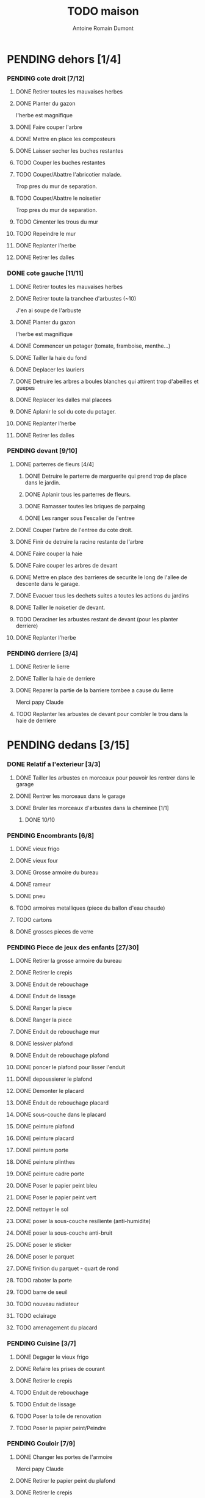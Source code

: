 #+Title: TODO maison
#+author: Antoine Romain Dumont
#+STARTUP: indent
#+STARTUP: hidestars odd

* PENDING dehors [1/4]
*** PENDING cote droit [7/12]
******* DONE Retirer toutes les mauvaises herbes
******* DONE Planter du gazon
l'herbe est magnifique
******* DONE Faire couper l'arbre
******* DONE Mettre en place les composteurs
******* DONE Laisser secher les buches restantes
CLOSED: [2013-04-11 jeu. 09:33]
******* TODO Couper les buches restantes
******* TODO Couper/Abattre l'abricotier malade.
Trop pres du mur de separation.
******* TODO Couper/Abattre le noisetier
Trop pres du mur de separation.
******* TODO Cimenter les trous du mur
******* TODO Repeindre le mur
******* DONE Replanter l'herbe
CLOSED: [2011-09-12 lun. 13:09]
******* DONE Retirer les dalles
CLOSED: [2011-09-12 lun. 13:09]

*** DONE cote gauche [11/11]
CLOSED: [2013-04-11 jeu. 09:34]
******* DONE Retirer toutes les mauvaises herbes
******* DONE Retirer toute la tranchee d'arbustes (~10)
J'en ai soupe de l'arbuste
******* DONE Planter du gazon
l'herbe est magnifique
******* DONE Commencer un potager (tomate, framboise, menthe...)
******* DONE Tailler la haie du fond
******* DONE Deplacer les lauriers
******* DONE Detruire les arbres a boules blanches qui attirent trop d'abeilles et guepes
******* DONE Replacer les dalles mal placees
******* DONE Aplanir le sol du cote du potager.
CLOSED: [2011-09-12 lun. 13:09]
******* DONE Replanter l'herbe
CLOSED: [2011-09-12 lun. 13:09]
******* DONE Retirer les dalles
CLOSED: [2011-09-12 lun. 13:09]
*** PENDING devant [9/10]
***** DONE parterres de fleurs [4/4]
******* DONE Detruire le parterre de marguerite qui prend trop de place dans le jardin.
******* DONE Aplanir tous les parterres de fleurs.
******* DONE Ramasser toutes les briques de parpaing
******* DONE Les ranger sous l'escalier de l'entree
***** DONE Couper l'arbre de l'entree du cote droit.
***** DONE Finir de detruire la racine restante de l'arbre
***** DONE Faire couper la haie
***** DONE Faire couper les arbres de devant
***** DONE Mettre en place des barrieres de securite le long de l'allee de descente dans le garage.
***** DONE Evacuer tous les dechets suites a toutes les actions du jardins
***** DONE Tailler le noisetier de devant.
CLOSED: [2013-04-11 jeu. 09:34]
***** TODO Deraciner les arbustes restant de devant (pour les planter derriere)
***** DONE Replanter l'herbe
CLOSED: [2011-09-12 lun. 13:10]
*** PENDING derriere [3/4]
***** DONE Retirer le lierre
***** DONE Tailler la haie de derriere
***** DONE Reparer la partie de la barriere tombee a cause du lierre
Merci papy Claude
***** TODO Replanter les arbustes de devant pour combler le trou dans la haie de derriere
* PENDING dedans [3/15]
*** DONE Relatif a l'exterieur [3/3]
CLOSED: [2013-04-11 jeu. 09:35]
***** DONE Tailler les arbustes en morceaux pour pouvoir les rentrer dans le garage
***** DONE Rentrer les morceaux dans le garage
***** DONE Bruler les morceaux d'arbustes dans la cheminee [1/1]
CLOSED: [2013-04-11 jeu. 09:35]
******* DONE 10/10
*** PENDING Encombrants [6/8]
***** DONE vieux frigo
***** DONE vieux four
***** DONE Grosse armoire du bureau
***** DONE rameur
CLOSED: [2013-04-11 jeu. 09:35]
***** DONE pneu
CLOSED: [2013-04-11 jeu. 09:35]
***** TODO armoires metalliques (piece du ballon d'eau chaude)
***** TODO cartons
***** DONE grosses pieces de verre
CLOSED: [2013-04-11 jeu. 09:35]
*** PENDING Piece de jeux des enfants [27/30]
***** DONE Retirer la grosse armoire du bureau
***** DONE Retirer le crepis
***** DONE Enduit de rebouchage
CLOSED: [2013-04-11 jeu. 09:36]
***** DONE Enduit de lissage
CLOSED: [2013-04-11 jeu. 09:36]
***** DONE Ranger la piece
CLOSED: [2011-10-31 lun. 10:10]
***** DONE Ranger la piece
CLOSED: [2013-05-19 dim. 18:42]
***** DONE Enduit de rebouchage mur
CLOSED: [2013-05-19 dim. 18:41]
***** DONE lessiver plafond
CLOSED: [2013-05-19 dim. 18:41]
***** DONE Enduit de rebouchage plafond
CLOSED: [2013-05-19 dim. 18:41]
***** DONE poncer le plafond pour lisser l'enduit
CLOSED: [2013-05-19 dim. 18:42]
***** DONE depoussierer le plafond
CLOSED: [2013-05-19 dim. 18:42]
***** DONE Demonter le placard
CLOSED: [2013-05-19 dim. 18:43]
***** DONE Enduit de rebouchage placard
CLOSED: [2013-05-19 dim. 18:43]
***** DONE sous-couche dans le placard
CLOSED: [2013-05-19 dim. 18:43]
***** DONE peinture plafond
CLOSED: [2013-05-20 lun. 19:13]
***** DONE peinture placard
CLOSED: [2013-05-20 lun. 19:13]
***** DONE peinture porte
CLOSED: [2013-05-20 lun. 19:13]
***** DONE peinture plinthes
CLOSED: [2013-05-20 lun. 19:13]
***** DONE peinture cadre porte
CLOSED: [2013-05-20 lun. 19:13]
***** DONE Poser le papier peint bleu
CLOSED: [2013-05-26 dim. 23:59]
***** DONE Poser le papier peint vert
CLOSED: [2013-06-02 dim. 11:54]
***** DONE nettoyer le sol
CLOSED: [2013-06-14 ven. 22:11]
***** DONE poser la sous-couche resiliente (anti-humidite)
CLOSED: [2013-06-15 sam. 20:27]
***** DONE poser la sous-couche anti-bruit
CLOSED: [2013-06-16 dim. 11:03]
***** DONE poser le sticker
CLOSED: [2013-06-16 dim. 19:20]
***** DONE poser le parquet
CLOSED: [2013-06-16 dim. 22:02]
***** DONE finition du parquet - quart de rond
CLOSED: [2013-06-22 sam. 16:08]
***** TODO raboter la porte
***** TODO barre de seuil
***** TODO nouveau radiateur
***** TODO eclairage
***** TODO amenagement du placard
*** PENDING Cuisine [3/7]
***** DONE Degager le vieux frigo
***** DONE Refaire les prises de courant
***** DONE Retirer le crepis
***** TODO Enduit de rebouchage
***** TODO Enduit de lissage
***** TODO Poser la toile de renovation
***** TODO Poser le papier peint/Peindre
*** PENDING Couloir [7/9]
***** DONE Changer les portes de l'armoire
Merci papy Claude
***** DONE Retirer le papier peint du plafond
***** DONE Retirer le crepis
***** DONE Reparer les fissures du plafond
Merci Papy Claude
***** DONE Reboucher les trous (enduit)
Merci Papy Claude
***** DONE Lessivage/nettoyage
Merci Papy Claude
***** DONE Passer la sous-couche.
Merci Papy Claude
***** TODO Poser la toile de renovation
***** TODO Poser le papier peint/Peindre
*** PENDING Salon [7/9]
***** DONE Retirer le papier peint du plafond
***** DONE Retirer le crepis
***** DONE Reparer la fissure de la cheminee
Merci Papy Claude
***** DONE Reparer les fissures du plafond
Mercy Papy Claude
***** DONE Reboucher les trous (enduit)
Merci Papy Claude
***** DONE Lessivage/nettoyage
Merci Papy Claude
***** DONE Passer la sous-couche.
Merci Papy Claude
***** TODO Poser la toile de renovation
***** TODO Poser le papier peint/Peindre
*** PENDING Escalier salon-1er [7/9]
***** DONE Retirer le crepis
***** DONE Enduit de lissage
CLOSED: [2011-10-31 lun. 10:11]
***** DONE Poncer
CLOSED: [2011-10-31 lun. 10:11]
***** DONE Retirer le papier peint
CLOSED: [2011-10-31 lun. 10:11]
***** DONE Enduit de lissage
CLOSED: [2011-10-31 lun. 19:34]
***** DONE Lessivage/nettoyage
CLOSED: [2011-10-31 lun. 19:35]
***** DONE Passer la sous-couche. [0/1]
CLOSED: [2013-04-11 jeu. 09:37]
***** TODO Poser la toile de renovation
***** TODO Poser le papier peint/Peindre
*** PENDING Couloir du haut [10/12]
***** DONE Retirer le crepis
***** DONE Retirer le papier peint
***** DONE Enduit
***** DONE Reboucher les fissures
***** DONE Poncage
CLOSED: [2011-10-29 sam. 12:50]
***** DONE Enduit
***** DONE Poncage
CLOSED: [2011-10-29 sam. 12:51]
***** DONE Enduit
CLOSED: [2011-10-31 lun. 10:12]
***** DONE Lessivage/nettoyage
CLOSED: [2011-10-31 lun. 19:36]
***** DONE Passer la sous-couche.
CLOSED: [2011-10-31 lun. 19:36]
***** TODO Poser la toile de renovation
***** TODO Poser le papier peint/Peindre
*** DONE Chambre de Chloe [9/9]
***** DONE Retirer le papier peint de la porte
***** DONE Retirer le papier peint des armoires
***** DONE Finalement remplacer les portes d'armoire
Merci Papy Claude
***** DONE Retirer le papier peint
***** DONE Retirer le papier peint des portes
***** DONE Lessivage/nettoyage
Merci Papy Claude
***** DONE Passer la sous-couche.
Merci Papy Claude
***** DONE Peindre
Merci Papy Claude
***** DONE Decoration
Merci Chris
*** DONE Chambre de Theo [10/10]
***** DONE Retirer le papier peint de la porte
***** DONE Retirer le papier peint des armoires
***** DONE Finalement remplacer les portes d'armoire
Merci Papy Claude
***** DONE Retirer la peinture "3d" (poncer)
Merci Papy Claude
***** DONE Poncer le plafond
Merci Papy Claude
***** DONE Peindre le plafond
Merci Papy Claude
***** DONE Changer la prise de courant
Merci Papy Claude
***** DONE Lessivage/nettoyage
Merci Papy Claude
***** DONE Peindre la chambre
Merci Papy Claude
***** DONE Decoration
Merci Chris
*** PENDING Chambre parentale [2/9]
***** TODO Retirer le crepis
***** TODO Enduit de rebouchage
***** TODO Enduit de lissage
***** TODO Lessivage/nettoyage
***** TODO Passer la sous-couche.
***** TODO Poser la toile de renovation
***** TODO Poser le papier peint/Peindre
***** DONE Changer le siphon du lavabo
CLOSED: [2013-04-11 jeu. 09:39]
***** DONE Changer le robinet de la douche
CLOSED: [2013-04-11 jeu. 09:39]
*** TODO Bureau [0/9]
***** TODO Retirer le crepis
***** TODO Enduit de rebouchage
***** TODO Enduit de lissage
***** TODO Poncage
***** TODO Lessivage/nettoyage
***** TODO Passer la sous-couche.
***** TODO Poser la toile de renovation
***** TODO Poser le papier peint/Peindre
***** TODO Ranger la piece
*** TODO Toilettes du bas [0%]
***** TODO Changer les toilettes
***** TODO retirer le crepis
*** PENDING Toilettes du haut [66%]
***** DONE Changer les toilettes
CLOSED: [2013-04-11 jeu. 09:40]
***** DONE Changer les tuyaux
CLOSED: [2013-04-11 jeu. 09:40]

***** TODO retirer le crepis
*** TODO garage [66%]
***** DONE Evacuer le casier a plan
CLOSED: [2013-06-22 sam. 16:12]
***** DONE Installer une pompe pour evacuer l'eau a l'exterieur
CLOSED: [2013-06-22 sam. 16:13]
***** TODO ranger
